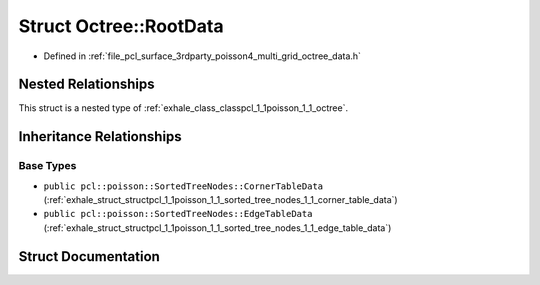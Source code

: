 .. _exhale_struct_structpcl_1_1poisson_1_1_octree_1_1_root_data:

Struct Octree::RootData
=======================

- Defined in :ref:`file_pcl_surface_3rdparty_poisson4_multi_grid_octree_data.h`


Nested Relationships
--------------------

This struct is a nested type of :ref:`exhale_class_classpcl_1_1poisson_1_1_octree`.


Inheritance Relationships
-------------------------

Base Types
**********

- ``public pcl::poisson::SortedTreeNodes::CornerTableData`` (:ref:`exhale_struct_structpcl_1_1poisson_1_1_sorted_tree_nodes_1_1_corner_table_data`)
- ``public pcl::poisson::SortedTreeNodes::EdgeTableData`` (:ref:`exhale_struct_structpcl_1_1poisson_1_1_sorted_tree_nodes_1_1_edge_table_data`)


Struct Documentation
--------------------


.. doxygenstruct:: pcl::poisson::Octree::RootData
   :members:
   :protected-members:
   :undoc-members: